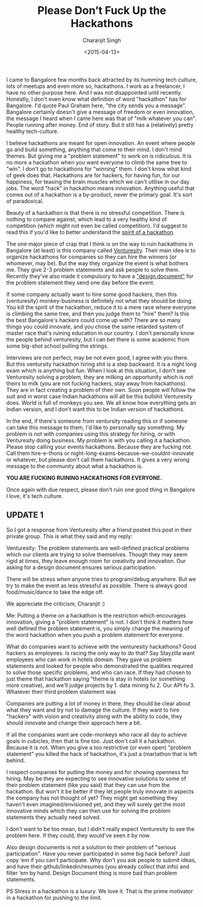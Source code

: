#+DATE: <2015-04-13>
#+AUTHOR: Charanjit Singh
#+TITLE: Please Don’t Fuck Up the Hackathons


I came to Bangalore few months back attracted by its humming tech
culture, lots of meetups and even more so, hackathons. I work as a
freelancer, I have no other purpose here. And I was not disappointed
until recently. Honestly, I don't even know what definition of word
"hackathon" has for Bangalore. I'd quote Paul Graham here, "the city
sends you a message". Bangalore certainly doesn't give a message of
freedom or even innovation, the message I heard when I came here was
that of "milk whatever you can". People running after money. End of
story. But it still has a (relatively) pretty healthy tech-culture.

I believe hackathons are meant for open innovation. An event where
people go and build something, anything that come to their mind. I don't
mind themes. But giving me a "problem statement" to work on is
ridiculous. It is no more a hackathon when you want everyone to climb
the same tree to "win". I don't go to hackathons for "winning" them. I
don't know what kind of geek does that. Hackathons are for hackers, for
having fun, for our happiness, for teasing the brain muscles which we
can't utilise in our day jobs. The word "hack" in hackathon means
innovation. Anything useful that comes out of a hackathon is a
by-product, never the primary goal. It's sort of paradoxical.

Beauty of a hackathon is that there is no stressful competition. There
is nothing to compare against, which lead to a very healthy kind of
competition (which might not even be called competition). I'd suggest to
read this if you'd like to better understand the
[[https://web.archive.org/web/20151124075842/https://medium.com/@pedramkeyani/hacking-company-culture-1daa3be1d769][spirit
of a hackathon]].

The one major piece of crap that I think is on the way to ruin
hackathons in Bangalore (at least) is this company called
[[https://web.archive.org/web/20151124075842/http://www.venturesity.com/][Venturesity]].
Their main idea is to organize hackathons for companies so they can hire
the winners (or whomever, may be). But the way they organize the event
is what bothers me. They give 2-3 problem statements and ask people to
solve them. Recently they've also made it compulsory to have a
[[https://web.archive.org/web/20151124075842/http://en.wikipedia.org/wiki/Software%5Fdesign%5Fdocument]["design
document"]] for the problem statement they send one day before the
event.

If some company actually want to hire some good hackers, then this
(venturesity) monkey-business is definitely not what they should be
doing. You kill the spirit of the hackathon, reduce it to a mere race
where everyone is climbing the same tree, and then you judge them to
"hire" them? Is this the best Bangalore's hackers could come up with?
There are so many things you could innovate, and you chose the same
retarded system of master race that's ruining education in our country.
I don't personally know the people behind venturesity, but I can bet
there is some academic from some big-shot school pulling the strings.

Interviews are not perfect, may be not even good, I agree with you
there. But this ventursity hackathon hiring shit is a step backward. It
is a night long exam which is anything but fun. When I look at this
situation, I don't see Venturesity solving a problem, they are milking
an opportunity which is not theirs to milk (you are not fucking hackers,
stay away from hackathons). They are in fact creating a problem of their
own. Soon people will follow the suit and in worst case Indian
hackathons will all be this bullshit Venturesity does. World is full of
monkeys you see. We all know how everything gets an Indian version, and
I don't want this to be Indian version of hackathons.

In the end, if there's someone from ventursity reading this or if
someone can take this message to them, I'd like to personally say
something. My problem is not with companies using this strategy for
hiring, or with Venturesity doing business. My problem is with you
calling it a hackathon. Please stop calling your events hackathons.
Because they are fucking not. Call them hire-e-thons or
night-long-exams-because-we-couldnt-innovate or whatever, but please
don't call them hackathons. It gives a very wrong message to the
community about what a hackathon is.

*YOU ARE FUCKING RUINING HACKATHONS FOR EVERYONE.*

Once again with due respect, please don't ruin one good thing in
Bangalore I love, it's tech culture.

** UPDATE 1
   :PROPERTIES:
   :CUSTOM_ID: update-1
   :END:
So I got a response from Venturesity after a friend posted this post in
their private group. This is what they said and my reply:

Venturesity: The problem statements are well-defined practical problems
which our clients are trying to solve themselves. Though they may seem
rigid at times, they leave enough room for creativity and innovation.
Our asking for a design document ensures serious participation.

There will be stress when anyone tries to program/debug anywhere. But we
try to make the event as less stressful as possible. There is always
good food/music/dance to take the edge off.

We appreciate the criticism, Charanjit :)

Me: Putting a theme on a hackathon is the restriction which encourages
innovation, giving a "problem statement" is not. I don't think it
matters how well defined the problem statement is, you simply change the
meaning of the word hackathon when you push a problem statement for
everyone.

What do companies want to achieve with the venturesity hackathons? Good
hackers as employees. Is racing the only way to do that? Say Stayzilla
want employees who can work in hotels domain. They gave us problem
statements and looked for people who demonstrated the qualities required
to solve those specific problems, and who can race. If they had chosen
to just theme that hackathon saying “theme is stay in hotels (or
something more creative), and we'll judge projects by 1. data mining
fu 2. Our API fu 3. Whatever their third problem statement was

Companies are putting a lot of money in there, they should be clear
about what they want and try not to damage the culture. If they want to
hire "hackers" with vision and creativity along with the ability to
code, they should innovate and change their approach here a bit.

If all the companies want are code-monkeys who race all day to achieve
goals in cubicles, then that is fine too. Just don't call it a
hackathon. Because it is not. When you give a too restrictive (or even
open) "problem statement" you killed the hack of hackathon, it's just a
(mar)athon that is left behind.

I respect companies for putting the money and for showing openness for
hiring. May be they are expecting to see innovative solutions to some of
their problem statement (like you said) that they can use from the
hackathon. But won't it be better if they let people truly innovate in
aspects the company has not thought of yet? They might get something
they haven't even imagined/envisioned yet, and they will surely get the
most innovative minds which they can then use for solving the problem
statements they actually need solved.

I don't want to be too mean, but I didn't really expect Venturesity to
see the problem here. If they could, they would've seen it by now.

Also design documents is not a solution to their problem of "serious
participation". Have you never participated in some big hack before?
Just copy ‘em if you can't participate. Why don't you ask people to
submit ideas, and have their github/linkedin/resumes (you already
collect that info) and filter ‘em by hand. Design Document thing is more
bad than problem statements.

PS Stress in a hackathon is a luxury. We love it. That is the prime
motivator in a hackathon for pushing to the limit.
